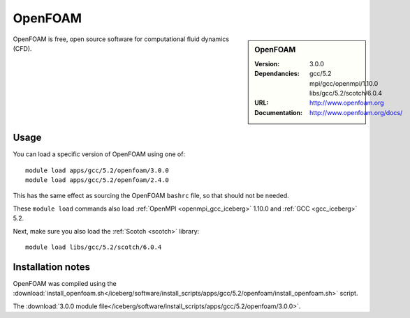 
OpenFOAM
========

.. sidebar:: OpenFOAM
   
   :Version: 3.0.0
   :Dependancies: gcc/5.2 mpi/gcc/openmpi/1.10.0 libs/gcc/5.2/scotch/6.0.4
   :URL: http://www.openfoam.org
   :Documentation: http://www.openfoam.org/docs/


OpenFOAM is free, open source software for computational fluid dynamics (CFD).

Usage
-----

You can load a specific version of OpenFOAM using one of: ::

       module load apps/gcc/5.2/openfoam/3.0.0
       module load apps/gcc/5.2/openfoam/2.4.0

This has the same effect as sourcing the OpenFOAM ``bashrc`` file, so that should
not be needed.

These ``module load`` commands also load :ref:`OpenMPI <openmpi_gcc_iceberg>` 1.10.0 and :ref:`GCC <gcc_iceberg>` 5.2.

Next, make sure you also load the :ref:`Scotch <scotch>` library: ::

       module load libs/gcc/5.2/scotch/6.0.4

Installation notes
------------------

OpenFOAM was compiled using the
:download:`install_openfoam.sh</iceberg/software/install_scripts/apps/gcc/5.2/openfoam/install_openfoam.sh>` script.

The :download:`3.0.0 module file</iceberg/software/install_scripts/apps/gcc/5.2/openfoam/3.0.0>`.
